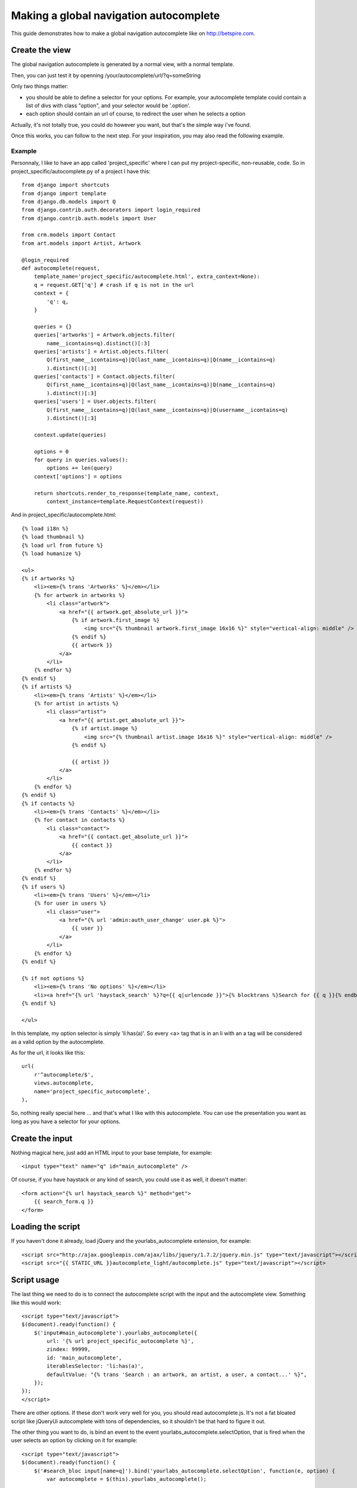 Making a global navigation autocomplete
=======================================

This guide demonstrates how to make a global navigation autocomplete
like on http://betspire.com.

Create the view
---------------

The global navigation autocomplete is generated by a normal view, with
a normal template.

Then, you can just test it by openning /your/autocomplete/url/?q=someString

Only two things matter:

- you should be able to define a selector for your options. For example, your
  autocomplete template could contain a list of divs with class "option", and
  your selector would be '.option'.
- each option should contain an url of course, to redirect the user when he
  selects a option

Actually, it's not totally true, you could do however you want, but that's the
simple way i've found.

Once this works, you can follow to the next step. For your inspiration, you may
also read the following example.

Example
~~~~~~~

Personnaly, I like to have an app called 'project_specific' where I can put my
project-specific, non-reusable, code. So in project_specific/autocomplete.py of
a project I have this::

    from django import shortcuts
    from django import template
    from django.db.models import Q
    from django.contrib.auth.decorators import login_required
    from django.contrib.auth.models import User

    from crm.models import Contact
    from art.models import Artist, Artwork

    @login_required
    def autocomplete(request,
        template_name='project_specific/autocomplete.html', extra_context=None):
        q = request.GET['q'] # crash if q is not in the url
        context = {
            'q': q,
        }

        queries = {}
        queries['artworks'] = Artwork.objects.filter(
            name__icontains=q).distinct()[:3]
        queries['artists'] = Artist.objects.filter(
            Q(first_name__icontains=q)|Q(last_name__icontains=q)|Q(name__icontains=q)
            ).distinct()[:3]
        queries['contacts'] = Contact.objects.filter(
            Q(first_name__icontains=q)|Q(last_name__icontains=q)|Q(name__icontains=q)
            ).distinct()[:3]
        queries['users'] = User.objects.filter(
            Q(first_name__icontains=q)|Q(last_name__icontains=q)|Q(username__icontains=q)
            ).distinct()[:3]

        context.update(queries)

        options = 0
        for query in queries.values():
            options += len(query)
        context['options'] = options

        return shortcuts.render_to_response(template_name, context,
            context_instance=template.RequestContext(request))

And in project_specific/autocomplete.html::

    {% load i18n %}
    {% load thumbnail %}
    {% load url from future %}
    {% load humanize %}

    <ul>
    {% if artworks %}
        <li><em>{% trans 'Artworks' %}</em></li>
        {% for artwork in artworks %}
            <li class="artwork">
                <a href="{{ artwork.get_absolute_url }}">
                    {% if artwork.first_image %}
                        <img src="{% thumbnail artwork.first_image 16x16 %}" style="vertical-align: middle" />
                    {% endif %}
                    {{ artwork }}
                </a>
            </li>
        {% endfor %}
    {% endif %}
    {% if artists %}
        <li><em>{% trans 'Artists' %}</em></li>
        {% for artist in artists %}
            <li class="artist">
                <a href="{{ artist.get_absolute_url }}">
                    {% if artist.image %}
                        <img src="{% thumbnail artist.image 16x16 %}" style="vertical-align: middle" />
                    {% endif %}

                    {{ artist }}
                </a>
            </li>
        {% endfor %}
    {% endif %}
    {% if contacts %}
        <li><em>{% trans 'Contacts' %}</em></li>
        {% for contact in contacts %}
            <li class="contact">
                <a href="{{ contact.get_absolute_url }}">
                    {{ contact }}
                </a>
            </li>
        {% endfor %}
    {% endif %}
    {% if users %}
        <li><em>{% trans 'Users' %}</em></li>
        {% for user in users %}
            <li class="user">
                <a href="{% url 'admin:auth_user_change' user.pk %}">
                    {{ user }}
                </a>
            </li>
        {% endfor %}
    {% endif %}

    {% if not options %}
        <li><em>{% trans 'No options' %}</em></li>
        <li><a href="{% url 'haystack_search' %}?q={{ q|urlencode }}">{% blocktrans %}Search for {{ q }}{% endblocktrans %}</a></li>
    {% endif %}

    </ul>

In this template, my option selector is simply 'li:has(a)'. So every <a> tag that is
in an li with an a tag will be considered as a valid option by the autocomplete.

As for the url, it looks like this::

    url(
        r'^autocomplete/$',
        views.autocomplete,
        name='project_specific_autocomplete',
    ), 

So, nothing really special here ... and that's what I like with this
autocomplete. You can use the presentation you want as long as you have a
selector for your options.

Create the input
----------------

Nothing magical here, just add an HTML input to your base template, for
example::

    <input type="text" name="q" id="main_autocomplete" />

Of course, if you have haystack or any kind of search, you could use it
as well, it doesn't matter::

    <form action="{% url haystack_search %}" method="get">
        {{ search_form.q }}
    </form>

Loading the script
------------------

If you haven't done it already, load jQuery and the yourlabs_autocomplete
extension, for example::

    <script src="http://ajax.googleapis.com/ajax/libs/jquery/1.7.2/jquery.min.js" type="text/javascript"></script>
    <script src="{{ STATIC_URL }}autocomplete_light/autocomplete.js" type="text/javascript"></script>

Script usage
------------

The last thing we need to do is to connect the autocomplete script with the
input and the autocomplete view. Something like this would work::

    <script type="text/javascript">
    $(document).ready(function() {
        $('input#main_autocomplete').yourlabs_autocomplete({
            url: '{% url project_specific_autocomplete %}',
            zindex: 99999,
            id: 'main_autocomplete',
            iterablesSelector: 'li:has(a)',
            defaultValue: "{% trans 'Search : an artwork, an artist, a user, a contact...' %}",
        });
    });
    </script>

There are other options. If these don't work very well for you, you should read
autocomplete.js. It's not a fat bloated script like jQueryUi autocomplete with
tons of dependencies, so it shouldn't be that hard to figure it out.

The other thing you want to do, is bind an event to the event
yourlabs_autocomplete.selectOption, that is fired when the user selects an
option by clicking on it for example::

    <script type="text/javascript">
    $(document).ready(function() {
        $('#search_bloc input[name=q]').bind('yourlabs_autocomplete.selectOption', function(e, option) {
            var autocomplete = $(this).yourlabs_autocomplete();

            // hide the autocomplete
            autocomplete.hide();

            // change the input's value to 'loading page: some page'
            autocomplete.el.val('{% trans 'loading page' %}: ' + $.trim(option.text()));

            // find the url of the option
            link = $(option).find('a:first');

            // if the link looks good
            if (link.length && link.attr('href') != undefined) {
                // open the link
                window.location.href = link.attr('href');
                return false;
            } else {
                // that should only happen during development !!
                alert('sorry, i dunno what to do with your selection!!');
            }  
        });
    });
    </script>

That's all folks ! Enjoy your fine global navigation autocomplete. Personnaly I
think there should be one in the header of every project, it is just **so**
convenient for the user. And if nicely designed, it is very 'web 2.0' whatever
it means hahah.
